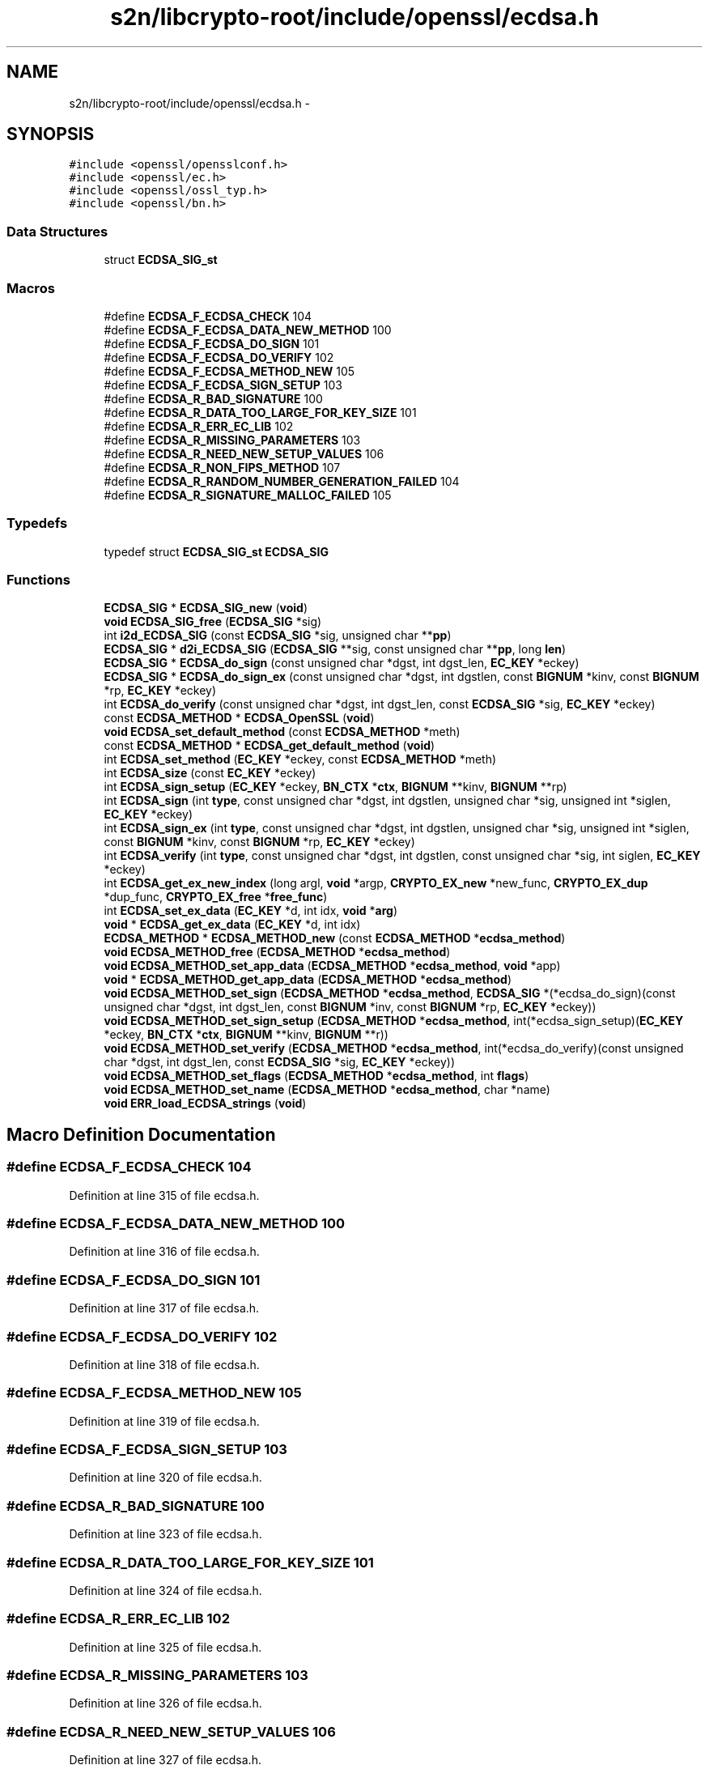 .TH "s2n/libcrypto-root/include/openssl/ecdsa.h" 3 "Thu Jun 30 2016" "s2n-openssl-doxygen" \" -*- nroff -*-
.ad l
.nh
.SH NAME
s2n/libcrypto-root/include/openssl/ecdsa.h \- 
.SH SYNOPSIS
.br
.PP
\fC#include <openssl/opensslconf\&.h>\fP
.br
\fC#include <openssl/ec\&.h>\fP
.br
\fC#include <openssl/ossl_typ\&.h>\fP
.br
\fC#include <openssl/bn\&.h>\fP
.br

.SS "Data Structures"

.in +1c
.ti -1c
.RI "struct \fBECDSA_SIG_st\fP"
.br
.in -1c
.SS "Macros"

.in +1c
.ti -1c
.RI "#define \fBECDSA_F_ECDSA_CHECK\fP   104"
.br
.ti -1c
.RI "#define \fBECDSA_F_ECDSA_DATA_NEW_METHOD\fP   100"
.br
.ti -1c
.RI "#define \fBECDSA_F_ECDSA_DO_SIGN\fP   101"
.br
.ti -1c
.RI "#define \fBECDSA_F_ECDSA_DO_VERIFY\fP   102"
.br
.ti -1c
.RI "#define \fBECDSA_F_ECDSA_METHOD_NEW\fP   105"
.br
.ti -1c
.RI "#define \fBECDSA_F_ECDSA_SIGN_SETUP\fP   103"
.br
.ti -1c
.RI "#define \fBECDSA_R_BAD_SIGNATURE\fP   100"
.br
.ti -1c
.RI "#define \fBECDSA_R_DATA_TOO_LARGE_FOR_KEY_SIZE\fP   101"
.br
.ti -1c
.RI "#define \fBECDSA_R_ERR_EC_LIB\fP   102"
.br
.ti -1c
.RI "#define \fBECDSA_R_MISSING_PARAMETERS\fP   103"
.br
.ti -1c
.RI "#define \fBECDSA_R_NEED_NEW_SETUP_VALUES\fP   106"
.br
.ti -1c
.RI "#define \fBECDSA_R_NON_FIPS_METHOD\fP   107"
.br
.ti -1c
.RI "#define \fBECDSA_R_RANDOM_NUMBER_GENERATION_FAILED\fP   104"
.br
.ti -1c
.RI "#define \fBECDSA_R_SIGNATURE_MALLOC_FAILED\fP   105"
.br
.in -1c
.SS "Typedefs"

.in +1c
.ti -1c
.RI "typedef struct \fBECDSA_SIG_st\fP \fBECDSA_SIG\fP"
.br
.in -1c
.SS "Functions"

.in +1c
.ti -1c
.RI "\fBECDSA_SIG\fP * \fBECDSA_SIG_new\fP (\fBvoid\fP)"
.br
.ti -1c
.RI "\fBvoid\fP \fBECDSA_SIG_free\fP (\fBECDSA_SIG\fP *sig)"
.br
.ti -1c
.RI "int \fBi2d_ECDSA_SIG\fP (const \fBECDSA_SIG\fP *sig, unsigned char **\fBpp\fP)"
.br
.ti -1c
.RI "\fBECDSA_SIG\fP * \fBd2i_ECDSA_SIG\fP (\fBECDSA_SIG\fP **sig, const unsigned char **\fBpp\fP, long \fBlen\fP)"
.br
.ti -1c
.RI "\fBECDSA_SIG\fP * \fBECDSA_do_sign\fP (const unsigned char *dgst, int dgst_len, \fBEC_KEY\fP *eckey)"
.br
.ti -1c
.RI "\fBECDSA_SIG\fP * \fBECDSA_do_sign_ex\fP (const unsigned char *dgst, int dgstlen, const \fBBIGNUM\fP *kinv, const \fBBIGNUM\fP *rp, \fBEC_KEY\fP *eckey)"
.br
.ti -1c
.RI "int \fBECDSA_do_verify\fP (const unsigned char *dgst, int dgst_len, const \fBECDSA_SIG\fP *sig, \fBEC_KEY\fP *eckey)"
.br
.ti -1c
.RI "const \fBECDSA_METHOD\fP * \fBECDSA_OpenSSL\fP (\fBvoid\fP)"
.br
.ti -1c
.RI "\fBvoid\fP \fBECDSA_set_default_method\fP (const \fBECDSA_METHOD\fP *meth)"
.br
.ti -1c
.RI "const \fBECDSA_METHOD\fP * \fBECDSA_get_default_method\fP (\fBvoid\fP)"
.br
.ti -1c
.RI "int \fBECDSA_set_method\fP (\fBEC_KEY\fP *eckey, const \fBECDSA_METHOD\fP *meth)"
.br
.ti -1c
.RI "int \fBECDSA_size\fP (const \fBEC_KEY\fP *eckey)"
.br
.ti -1c
.RI "int \fBECDSA_sign_setup\fP (\fBEC_KEY\fP *eckey, \fBBN_CTX\fP *\fBctx\fP, \fBBIGNUM\fP **kinv, \fBBIGNUM\fP **rp)"
.br
.ti -1c
.RI "int \fBECDSA_sign\fP (int \fBtype\fP, const unsigned char *dgst, int dgstlen, unsigned char *sig, unsigned int *siglen, \fBEC_KEY\fP *eckey)"
.br
.ti -1c
.RI "int \fBECDSA_sign_ex\fP (int \fBtype\fP, const unsigned char *dgst, int dgstlen, unsigned char *sig, unsigned int *siglen, const \fBBIGNUM\fP *kinv, const \fBBIGNUM\fP *rp, \fBEC_KEY\fP *eckey)"
.br
.ti -1c
.RI "int \fBECDSA_verify\fP (int \fBtype\fP, const unsigned char *dgst, int dgstlen, const unsigned char *sig, int siglen, \fBEC_KEY\fP *eckey)"
.br
.ti -1c
.RI "int \fBECDSA_get_ex_new_index\fP (long argl, \fBvoid\fP *argp, \fBCRYPTO_EX_new\fP *new_func, \fBCRYPTO_EX_dup\fP *dup_func, \fBCRYPTO_EX_free\fP *\fBfree_func\fP)"
.br
.ti -1c
.RI "int \fBECDSA_set_ex_data\fP (\fBEC_KEY\fP *d, int idx, \fBvoid\fP *\fBarg\fP)"
.br
.ti -1c
.RI "\fBvoid\fP * \fBECDSA_get_ex_data\fP (\fBEC_KEY\fP *d, int idx)"
.br
.ti -1c
.RI "\fBECDSA_METHOD\fP * \fBECDSA_METHOD_new\fP (const \fBECDSA_METHOD\fP *\fBecdsa_method\fP)"
.br
.ti -1c
.RI "\fBvoid\fP \fBECDSA_METHOD_free\fP (\fBECDSA_METHOD\fP *\fBecdsa_method\fP)"
.br
.ti -1c
.RI "\fBvoid\fP \fBECDSA_METHOD_set_app_data\fP (\fBECDSA_METHOD\fP *\fBecdsa_method\fP, \fBvoid\fP *app)"
.br
.ti -1c
.RI "\fBvoid\fP * \fBECDSA_METHOD_get_app_data\fP (\fBECDSA_METHOD\fP *\fBecdsa_method\fP)"
.br
.ti -1c
.RI "\fBvoid\fP \fBECDSA_METHOD_set_sign\fP (\fBECDSA_METHOD\fP *\fBecdsa_method\fP, \fBECDSA_SIG\fP *(*ecdsa_do_sign)(const unsigned char                                                                                                                                                                                                                       *dgst, int dgst_len,                                                                                                                                                                                                                       const \fBBIGNUM\fP *inv,                                                                                                                                                                                                                       const \fBBIGNUM\fP *rp,                                                                                                                                                                                                                       \fBEC_KEY\fP *eckey))"
.br
.ti -1c
.RI "\fBvoid\fP \fBECDSA_METHOD_set_sign_setup\fP (\fBECDSA_METHOD\fP *\fBecdsa_method\fP, int(*ecdsa_sign_setup)(\fBEC_KEY\fP *eckey,                                                                                                                                                                                                                               \fBBN_CTX\fP *\fBctx\fP,                                                                                                                                                                                                                               \fBBIGNUM\fP **kinv,                                                                                                                                                                                                                               \fBBIGNUM\fP **r))"
.br
.ti -1c
.RI "\fBvoid\fP \fBECDSA_METHOD_set_verify\fP (\fBECDSA_METHOD\fP *\fBecdsa_method\fP, int(*ecdsa_do_verify)(const unsigned char                                                                                                                                                                                                           *dgst, int dgst_len,                                                                                                                                                                                                           const \fBECDSA_SIG\fP *sig,                                                                                                                                                                                                           \fBEC_KEY\fP *eckey))"
.br
.ti -1c
.RI "\fBvoid\fP \fBECDSA_METHOD_set_flags\fP (\fBECDSA_METHOD\fP *\fBecdsa_method\fP, int \fBflags\fP)"
.br
.ti -1c
.RI "\fBvoid\fP \fBECDSA_METHOD_set_name\fP (\fBECDSA_METHOD\fP *\fBecdsa_method\fP, char *name)"
.br
.ti -1c
.RI "\fBvoid\fP \fBERR_load_ECDSA_strings\fP (\fBvoid\fP)"
.br
.in -1c
.SH "Macro Definition Documentation"
.PP 
.SS "#define ECDSA_F_ECDSA_CHECK   104"

.PP
Definition at line 315 of file ecdsa\&.h\&.
.SS "#define ECDSA_F_ECDSA_DATA_NEW_METHOD   100"

.PP
Definition at line 316 of file ecdsa\&.h\&.
.SS "#define ECDSA_F_ECDSA_DO_SIGN   101"

.PP
Definition at line 317 of file ecdsa\&.h\&.
.SS "#define ECDSA_F_ECDSA_DO_VERIFY   102"

.PP
Definition at line 318 of file ecdsa\&.h\&.
.SS "#define ECDSA_F_ECDSA_METHOD_NEW   105"

.PP
Definition at line 319 of file ecdsa\&.h\&.
.SS "#define ECDSA_F_ECDSA_SIGN_SETUP   103"

.PP
Definition at line 320 of file ecdsa\&.h\&.
.SS "#define ECDSA_R_BAD_SIGNATURE   100"

.PP
Definition at line 323 of file ecdsa\&.h\&.
.SS "#define ECDSA_R_DATA_TOO_LARGE_FOR_KEY_SIZE   101"

.PP
Definition at line 324 of file ecdsa\&.h\&.
.SS "#define ECDSA_R_ERR_EC_LIB   102"

.PP
Definition at line 325 of file ecdsa\&.h\&.
.SS "#define ECDSA_R_MISSING_PARAMETERS   103"

.PP
Definition at line 326 of file ecdsa\&.h\&.
.SS "#define ECDSA_R_NEED_NEW_SETUP_VALUES   106"

.PP
Definition at line 327 of file ecdsa\&.h\&.
.SS "#define ECDSA_R_NON_FIPS_METHOD   107"

.PP
Definition at line 328 of file ecdsa\&.h\&.
.SS "#define ECDSA_R_RANDOM_NUMBER_GENERATION_FAILED   104"

.PP
Definition at line 329 of file ecdsa\&.h\&.
.SS "#define ECDSA_R_SIGNATURE_MALLOC_FAILED   105"

.PP
Definition at line 330 of file ecdsa\&.h\&.
.SH "Typedef Documentation"
.PP 
.SS "typedef struct \fBECDSA_SIG_st\fP  \fBECDSA_SIG\fP"

.SH "Function Documentation"
.PP 
.SS "\fBECDSA_SIG\fP* d2i_ECDSA_SIG (\fBECDSA_SIG\fP ** sig, const unsigned char ** pp, long len)"
Decodes a DER encoded ECDSA signature (note: this function changes *pp (*pp += len))\&. 
.PP
\fBParameters:\fP
.RS 4
\fIsig\fP pointer to ECDSA_SIG pointer (may be NULL) 
.br
\fIpp\fP memory buffer with the DER encoded signature 
.br
\fIlen\fP length of the buffer 
.RE
.PP
\fBReturns:\fP
.RS 4
pointer to the decoded ECDSA_SIG structure (or NULL) 
.RE
.PP

.SS "\fBECDSA_SIG\fP* ECDSA_do_sign (const unsigned char * dgst, int dgst_len, \fBEC_KEY\fP * eckey)"
Computes the ECDSA signature of the given hash value using the supplied private key and returns the created signature\&. 
.PP
\fBParameters:\fP
.RS 4
\fIdgst\fP pointer to the hash value 
.br
\fIdgst_len\fP length of the hash value 
.br
\fIeckey\fP EC_KEY object containing a private EC key 
.RE
.PP
\fBReturns:\fP
.RS 4
pointer to a ECDSA_SIG structure or NULL if an error occurred 
.RE
.PP

.PP
Definition at line 62 of file ecs_sign\&.c\&.
.SS "\fBECDSA_SIG\fP* ECDSA_do_sign_ex (const unsigned char * dgst, int dgstlen, const \fBBIGNUM\fP * kinv, const \fBBIGNUM\fP * rp, \fBEC_KEY\fP * eckey)"
Computes ECDSA signature of a given hash value using the supplied private key (note: sig must point to ECDSA_size(eckey) bytes of memory)\&. 
.PP
\fBParameters:\fP
.RS 4
\fIdgst\fP pointer to the hash value to sign 
.br
\fIdgstlen\fP length of the hash value 
.br
\fIkinv\fP BIGNUM with a pre-computed inverse k (optional) 
.br
\fIrp\fP BIGNUM with a pre-computed rp value (optioanl), see ECDSA_sign_setup 
.br
\fIeckey\fP EC_KEY object containing a private EC key 
.RE
.PP
\fBReturns:\fP
.RS 4
pointer to a ECDSA_SIG structure or NULL if an error occurred 
.RE
.PP

.PP
Definition at line 67 of file ecs_sign\&.c\&.
.SS "int ECDSA_do_verify (const unsigned char * dgst, int dgst_len, const \fBECDSA_SIG\fP * sig, \fBEC_KEY\fP * eckey)"
Verifies that the supplied signature is a valid ECDSA signature of the supplied hash value using the supplied public key\&. 
.PP
\fBParameters:\fP
.RS 4
\fIdgst\fP pointer to the hash value 
.br
\fIdgst_len\fP length of the hash value 
.br
\fIsig\fP ECDSA_SIG structure 
.br
\fIeckey\fP EC_KEY object containing a public EC key 
.RE
.PP
\fBReturns:\fP
.RS 4
1 if the signature is valid, 0 if the signature is invalid and -1 on error 
.RE
.PP

.PP
Definition at line 71 of file ecs_vrf\&.c\&.
.SS "const \fBECDSA_METHOD\fP* ECDSA_get_default_method (\fBvoid\fP)"
Returns the default ECDSA method 
.PP
\fBReturns:\fP
.RS 4
pointer to ECDSA_METHOD structure containing the default method 
.RE
.PP

.PP
Definition at line 80 of file ecs_lib\&.c\&.
.SS "\fBvoid\fP* ECDSA_get_ex_data (\fBEC_KEY\fP * d, int idx)"

.PP
Definition at line 270 of file ecs_lib\&.c\&.
.SS "int ECDSA_get_ex_new_index (long argl, \fBvoid\fP * argp, \fBCRYPTO_EX_new\fP * new_func, \fBCRYPTO_EX_dup\fP * dup_func, \fBCRYPTO_EX_free\fP * free_func)"

.PP
Definition at line 254 of file ecs_lib\&.c\&.
.SS "\fBvoid\fP ECDSA_METHOD_free (\fBECDSA_METHOD\fP * ecdsa_method)"
frees a ECDSA_METHOD structure 
.PP
\fBParameters:\fP
.RS 4
\fI\fBecdsa_method\fP\fP pointer to the ECDSA_METHOD structure 
.RE
.PP

.PP
Definition at line 340 of file ecs_lib\&.c\&.
.SS "\fBvoid\fP* ECDSA_METHOD_get_app_data (\fBECDSA_METHOD\fP * ecdsa_method)"
Returns application specific data from a ECDSA_METHOD structure 
.PP
\fBParameters:\fP
.RS 4
\fI\fBecdsa_method\fP\fP pointer to ECDSA_METHOD structure 
.RE
.PP
\fBReturns:\fP
.RS 4
pointer to application specific data\&. 
.RE
.PP

.PP
Definition at line 351 of file ecs_lib\&.c\&.
.SS "\fBECDSA_METHOD\fP* ECDSA_METHOD_new (const \fBECDSA_METHOD\fP * ecdsa_method)"
Allocates and initialize a ECDSA_METHOD structure 
.PP
\fBParameters:\fP
.RS 4
\fI\fBecdsa_method\fP\fP pointer to ECDSA_METHOD to copy\&. (May be NULL) 
.RE
.PP
\fBReturns:\fP
.RS 4
pointer to a ECDSA_METHOD structure or NULL if an error occurred 
.RE
.PP

.PP
Definition at line 279 of file ecs_lib\&.c\&.
.SS "\fBvoid\fP ECDSA_METHOD_set_app_data (\fBECDSA_METHOD\fP * ecdsa_method, \fBvoid\fP * app)"
Sets application specific data in the ECDSA_METHOD 
.PP
\fBParameters:\fP
.RS 4
\fI\fBecdsa_method\fP\fP pointer to existing ECDSA_METHOD 
.br
\fIapp\fP application specific data to set 
.RE
.PP

.PP
Definition at line 346 of file ecs_lib\&.c\&.
.SS "\fBvoid\fP ECDSA_METHOD_set_flags (\fBECDSA_METHOD\fP * ecdsa_method, int flags)"

.PP
Definition at line 330 of file ecs_lib\&.c\&.
.SS "\fBvoid\fP ECDSA_METHOD_set_name (\fBECDSA_METHOD\fP * ecdsa_method, char * name)"
Set the flags field in the ECDSA_METHOD 
.PP
\fBParameters:\fP
.RS 4
\fI\fBecdsa_method\fP\fP pointer to existing ECDSA_METHOD 
.br
\fIflags\fP flags value to set 
.RE
.PP

.PP
Definition at line 335 of file ecs_lib\&.c\&.
.SS "\fBvoid\fP ECDSA_METHOD_set_sign (\fBECDSA_METHOD\fP * ecdsa_method, \fBECDSA_SIG\fP *(*)(const unsigned char                                                                                                                                                                                                                                                                                                                                                                                                                                                                                                                                                                                                                                                                                                                                                                                                                                                                                   *dgst, int dgst_len,                                                                                                                                                                                                                                                                                                                                                                                                                                                                                                                                                                                                                                                                                                                                                                                                                                                                                   const \fBBIGNUM\fP *inv,                                                                                                                                                                                                                                                                                                                                                                                                                                                                                                                                                                                                                                                                                                                                                                                                                                                                                   const \fBBIGNUM\fP *rp,                                                                                                                                                                                                                                                                                                                                                                                                                                                                                                                                                                                                                                                                                                                                                                                                                                                                                   \fBEC_KEY\fP *eckey) ecdsa_do_sign)"
Set the ECDSA_do_sign function in the ECDSA_METHOD 
.PP
\fBParameters:\fP
.RS 4
\fI\fBecdsa_method\fP\fP pointer to existing ECDSA_METHOD 
.br
\fIecdsa_do_sign\fP a funtion of type ECDSA_do_sign 
.RE
.PP

.PP
Definition at line 302 of file ecs_lib\&.c\&.
.SS "\fBvoid\fP ECDSA_METHOD_set_sign_setup (\fBECDSA_METHOD\fP * ecdsa_method, int(*)(\fBEC_KEY\fP *eckey,                                                                                                                                                                                                                                                                                                                                                                                                                                                                                                                                                                                                                                                                                                                                                                                                                                                                                                                   \fBBN_CTX\fP *\fBctx\fP,                                                                                                                                                                                                                                                                                                                                                                                                                                                                                                                                                                                                                                                                                                                                                                                                                                                                                                                   \fBBIGNUM\fP **kinv,                                                                                                                                                                                                                                                                                                                                                                                                                                                                                                                                                                                                                                                                                                                                                                                                                                                                                                                   \fBBIGNUM\fP **r) ecdsa_sign_setup)"
Set the ECDSA_sign_setup function in the ECDSA_METHOD 
.PP
\fBParameters:\fP
.RS 4
\fI\fBecdsa_method\fP\fP pointer to existing ECDSA_METHOD 
.br
\fIecdsa_sign_setup\fP a funtion of type ECDSA_sign_setup 
.RE
.PP

.PP
Definition at line 312 of file ecs_lib\&.c\&.
.SS "\fBvoid\fP ECDSA_METHOD_set_verify (\fBECDSA_METHOD\fP * ecdsa_method, int(*)(const unsigned char                                                                                                                                                                                                                                                                                                                                                                                                                                                                                                                                                                                                                                                                                                                                                                                                                                   *dgst, int dgst_len,                                                                                                                                                                                                                                                                                                                                                                                                                                                                                                                                                                                                                                                                                                                                                                                                                                   const \fBECDSA_SIG\fP *sig,                                                                                                                                                                                                                                                                                                                                                                                                                                                                                                                                                                                                                                                                                                                                                                                                                                   \fBEC_KEY\fP *eckey) ecdsa_do_verify)"
Set the ECDSA_do_verify function in the ECDSA_METHOD 
.PP
\fBParameters:\fP
.RS 4
\fI\fBecdsa_method\fP\fP pointer to existing ECDSA_METHOD 
.br
\fIecdsa_do_verify\fP a funtion of type ECDSA_do_verify 
.RE
.PP

.PP
Definition at line 321 of file ecs_lib\&.c\&.
.SS "const \fBECDSA_METHOD\fP* ECDSA_OpenSSL (\fBvoid\fP)"

.PP
Definition at line 85 of file ecs_ossl\&.c\&.
.SS "\fBvoid\fP ECDSA_set_default_method (const \fBECDSA_METHOD\fP * meth)"
Sets the default ECDSA method 
.PP
\fBParameters:\fP
.RS 4
\fImeth\fP new default ECDSA_METHOD 
.RE
.PP

.PP
Definition at line 75 of file ecs_lib\&.c\&.
.SS "int ECDSA_set_ex_data (\fBEC_KEY\fP * d, int idx, \fBvoid\fP * arg)"

.PP
Definition at line 261 of file ecs_lib\&.c\&.
.SS "int ECDSA_set_method (\fBEC_KEY\fP * eckey, const \fBECDSA_METHOD\fP * meth)"
Sets method to be used for the ECDSA operations 
.PP
\fBParameters:\fP
.RS 4
\fIeckey\fP EC_KEY object 
.br
\fImeth\fP new method 
.RE
.PP
\fBReturns:\fP
.RS 4
1 on success and 0 otherwise 
.RE
.PP

.PP
Definition at line 95 of file ecs_lib\&.c\&.
.SS "\fBvoid\fP ECDSA_SIG_free (\fBECDSA_SIG\fP * sig)"
frees a ECDSA_SIG structure 
.PP
\fBParameters:\fP
.RS 4
\fIsig\fP pointer to the ECDSA_SIG structure 
.RE
.PP

.SS "\fBECDSA_SIG\fP* ECDSA_SIG_new (\fBvoid\fP)"
Allocates and initialize a ECDSA_SIG structure 
.PP
\fBReturns:\fP
.RS 4
pointer to a ECDSA_SIG structure or NULL if an error occurred 
.RE
.PP

.SS "int ECDSA_sign (int type, const unsigned char * dgst, int dgstlen, unsigned char * sig, unsigned int * siglen, \fBEC_KEY\fP * eckey)"
Computes ECDSA signature of a given hash value using the supplied private key (note: sig must point to ECDSA_size(eckey) bytes of memory)\&. 
.PP
\fBParameters:\fP
.RS 4
\fItype\fP this parameter is ignored 
.br
\fIdgst\fP pointer to the hash value to sign 
.br
\fIdgstlen\fP length of the hash value 
.br
\fIsig\fP memory for the DER encoded created signature 
.br
\fIsiglen\fP pointer to the length of the returned signature 
.br
\fIeckey\fP EC_KEY object containing a private EC key 
.RE
.PP
\fBReturns:\fP
.RS 4
1 on success and 0 otherwise 
.RE
.PP

.PP
Definition at line 77 of file ecs_sign\&.c\&.
.SS "int ECDSA_sign_ex (int type, const unsigned char * dgst, int dgstlen, unsigned char * sig, unsigned int * siglen, const \fBBIGNUM\fP * kinv, const \fBBIGNUM\fP * rp, \fBEC_KEY\fP * eckey)"
Computes ECDSA signature of a given hash value using the supplied private key (note: sig must point to ECDSA_size(eckey) bytes of memory)\&. 
.PP
\fBParameters:\fP
.RS 4
\fItype\fP this parameter is ignored 
.br
\fIdgst\fP pointer to the hash value to sign 
.br
\fIdgstlen\fP length of the hash value 
.br
\fIsig\fP buffer to hold the DER encoded signature 
.br
\fIsiglen\fP pointer to the length of the returned signature 
.br
\fIkinv\fP BIGNUM with a pre-computed inverse k (optional) 
.br
\fIrp\fP BIGNUM with a pre-computed rp value (optioanl), see ECDSA_sign_setup 
.br
\fIeckey\fP EC_KEY object containing a private EC key 
.RE
.PP
\fBReturns:\fP
.RS 4
1 on success and 0 otherwise 
.RE
.PP

.PP
Definition at line 83 of file ecs_sign\&.c\&.
.SS "int ECDSA_sign_setup (\fBEC_KEY\fP * eckey, \fBBN_CTX\fP * ctx, \fBBIGNUM\fP ** kinv, \fBBIGNUM\fP ** rp)"
Precompute parts of the signing operation 
.PP
\fBParameters:\fP
.RS 4
\fIeckey\fP EC_KEY object containing a private EC key 
.br
\fIctx\fP BN_CTX object (optional) 
.br
\fIkinv\fP BIGNUM pointer for the inverse of k 
.br
\fIrp\fP BIGNUM pointer for x coordinate of k * generator 
.RE
.PP
\fBReturns:\fP
.RS 4
1 on success and 0 otherwise 
.RE
.PP

.PP
Definition at line 99 of file ecs_sign\&.c\&.
.SS "int ECDSA_size (const \fBEC_KEY\fP * eckey)"
Returns the maximum length of the DER encoded signature 
.PP
\fBParameters:\fP
.RS 4
\fIeckey\fP EC_KEY object 
.RE
.PP
\fBReturns:\fP
.RS 4
numbers of bytes required for the DER encoded signature 
.RE
.PP

.PP
Definition at line 220 of file ecs_lib\&.c\&.
.SS "int ECDSA_verify (int type, const unsigned char * dgst, int dgstlen, const unsigned char * sig, int siglen, \fBEC_KEY\fP * eckey)"
Verifies that the given signature is valid ECDSA signature of the supplied hash value using the specified public key\&. 
.PP
\fBParameters:\fP
.RS 4
\fItype\fP this parameter is ignored 
.br
\fIdgst\fP pointer to the hash value 
.br
\fIdgstlen\fP length of the hash value 
.br
\fIsig\fP pointer to the DER encoded signature 
.br
\fIsiglen\fP length of the DER encoded signature 
.br
\fIeckey\fP EC_KEY object containing a public EC key 
.RE
.PP
\fBReturns:\fP
.RS 4
1 if the signature is valid, 0 if the signature is invalid and -1 on error 
.RE
.PP

.PP
Definition at line 86 of file ecs_vrf\&.c\&.
.SS "\fBvoid\fP ERR_load_ECDSA_strings (\fBvoid\fP)"
Set the name field in the ECDSA_METHOD 
.PP
\fBParameters:\fP
.RS 4
\fI\fBecdsa_method\fP\fP pointer to existing ECDSA_METHOD 
.br
\fIname\fP name to set 
.RE
.PP

.PP
Definition at line 98 of file ecs_err\&.c\&.
.SS "int i2d_ECDSA_SIG (const \fBECDSA_SIG\fP * sig, unsigned char ** pp)"
DER encode content of ECDSA_SIG object (note: this function modifies *pp (*pp += length of the DER encoded signature))\&. 
.PP
\fBParameters:\fP
.RS 4
\fIsig\fP pointer to the ECDSA_SIG object 
.br
\fIpp\fP pointer to a unsigned char pointer for the output or NULL 
.RE
.PP
\fBReturns:\fP
.RS 4
the length of the DER encoded ECDSA_SIG object or 0 
.RE
.PP

.SH "Author"
.PP 
Generated automatically by Doxygen for s2n-openssl-doxygen from the source code\&.
